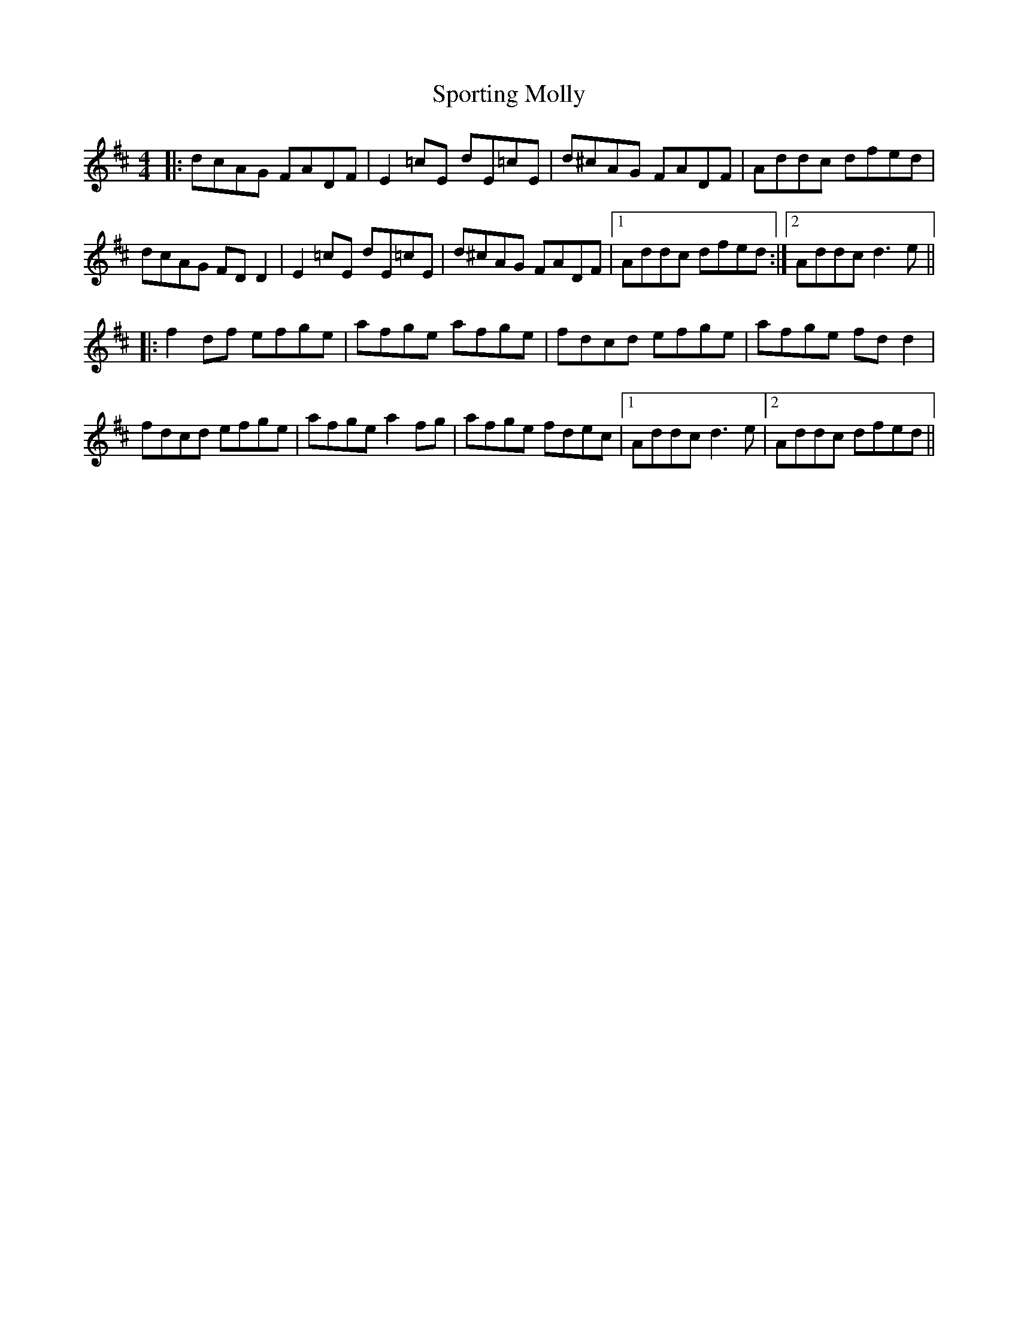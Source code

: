 X: 38138
T: Sporting Molly
R: reel
M: 4/4
K: Dmajor
|:dcAG FADF|E2 =cE dE=cE|d^cAG FADF|Addc dfed|
dcAG FD D2|E2 =cE dE=cE|d^cAG FADF|1 Addc dfed:|2 Addc d3e||
|:f2df efge|afge afge|fdcd efge|afge fd d2|
fdcd efge|afge a2 fg|afge fdec|1 Addc d3e|2 Addc dfed||

